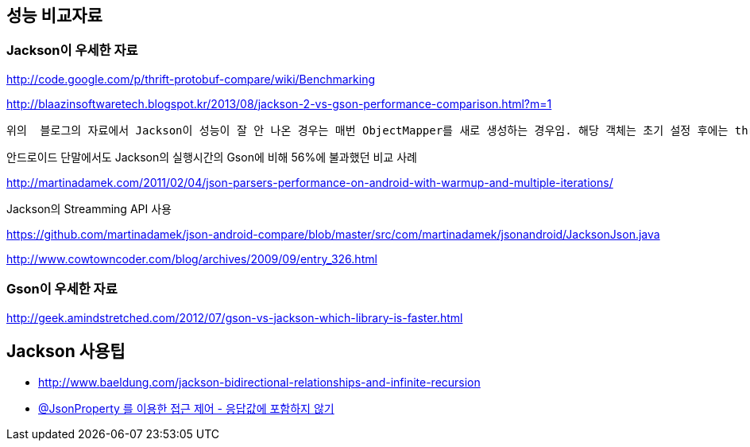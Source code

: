 == 성능 비교자료  

=== Jackson이 우세한 자료  

http://code.google.com/p/thrift-protobuf-compare/wiki/Benchmarking  

http://blaazinsoftwaretech.blogspot.kr/2013/08/jackson-2-vs-gson-performance-comparison.html?m=1[http://blaazinsoftwaretech.blogspot.kr/2013/08/jackson-2-vs-gson-performance-comparison.html?m=1]

 위의  블로그의 자료에서 Jackson이 성능이 잘 안 나온 경우는 매번 ObjectMapper를 새로 생성하는 경우임. 해당 객체는 초기 설정 후에는 thread-safe하기 때문에 singleton scope의 서비스 객체에 멤버변수로 두고, 한번만 생성해서 사용됨. ObjectMapper객체의 생성시간이 250ms 정도 걸린다고 나온 사례도 있음.

안드로이드 단말에서도 Jackson의 실행시간의 Gson에 비해 56%에 불과했던 비교 사례  

http://martinadamek.com/2011/02/04/json-parsers-performance-on-android-with-warmup-and-multiple-iterations/[http://martinadamek.com/2011/02/04/json-parsers-performance-on-android-with-warmup-and-multiple-iterations/]  

Jackson의 Streamming API 사용  

https://github.com/martinadamek/json-android-compare/blob/master/src/com/martinadamek/jsonandroid/JacksonJson.java[https://github.com/martinadamek/json-android-compare/blob/master/src/com/martinadamek/jsonandroid/JacksonJson.java]  

http://www.cowtowncoder.com/blog/archives/2009/09/entry_326.html  

=== Gson이 우세한 자료

http://geek.amindstretched.com/2012/07/gson-vs-jackson-which-library-is-faster.html  

== Jackson 사용팁
* http://www.baeldung.com/jackson-bidirectional-relationships-and-infinite-recursion  
* http://eglowc.tistory.com/28[@JsonProperty 를 이용한 접근 제어 - 응답값에 포함하지 않기]

